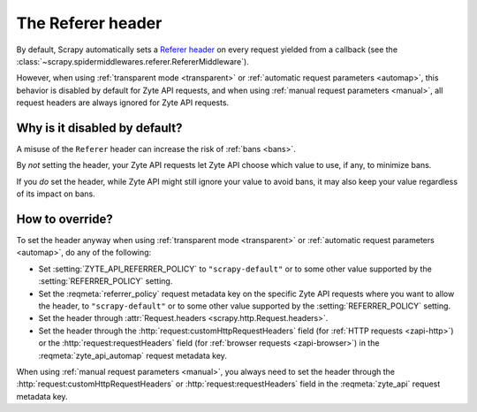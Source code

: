 .. _referer:

==================
The Referer header
==================

By default, Scrapy automatically sets a `Referer header`_ on every request
yielded from a callback (see the
:class:`~scrapy.spidermiddlewares.referer.RefererMiddleware`).

However, when using :ref:`transparent mode <transparent>` or :ref:`automatic
request parameters <automap>`, this behavior is disabled by default for Zyte
API requests, and when using :ref:`manual request parameters <manual>`, all
request headers are always ignored for Zyte API requests.

.. _Referer header: https://developer.mozilla.org/en-US/docs/Web/HTTP/Headers/Referer

Why is it disabled by default?
==============================

A misuse of the ``Referer`` header can increase the risk of :ref:`bans <bans>`.

By *not* setting the header, your Zyte API requests let Zyte API choose which
value to use, if any, to minimize bans.

If you *do* set the header, while Zyte API might still ignore your value to
avoid bans, it may also keep your value regardless of its impact on bans.

How to override?
================

To set the header anyway when using :ref:`transparent mode <transparent>` or
:ref:`automatic request parameters <automap>`, do any of the following:

-  Set :setting:`ZYTE_API_REFERRER_POLICY` to ``"scrapy-default"`` or to some
   other value supported by the :setting:`REFERRER_POLICY` setting.

-  Set the :reqmeta:`referrer_policy` request metadata key on the specific Zyte
   API requests where you want to allow the header, to ``"scrapy-default"`` or
   to some other value supported by the :setting:`REFERRER_POLICY` setting.

-  Set the header through
   :attr:`Request.headers <scrapy.http.Request.headers>`.

-  Set the header through the :http:`request:customHttpRequestHeaders` field
   (for :ref:`HTTP requests <zapi-http>`) or the :http:`request:requestHeaders`
   field (for :ref:`browser requests <zapi-browser>`) in the
   :reqmeta:`zyte_api_automap` request metadata key.

When using :ref:`manual request parameters <manual>`, you always need to set
the header through the :http:`request:customHttpRequestHeaders` or
:http:`request:requestHeaders` field in the :reqmeta:`zyte_api` request
metadata key.
